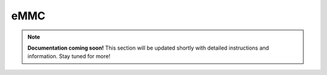 #############
eMMC
#############

.. note::

   **Documentation coming soon!** 
   This section will be updated shortly with detailed instructions and information. Stay tuned for more!
